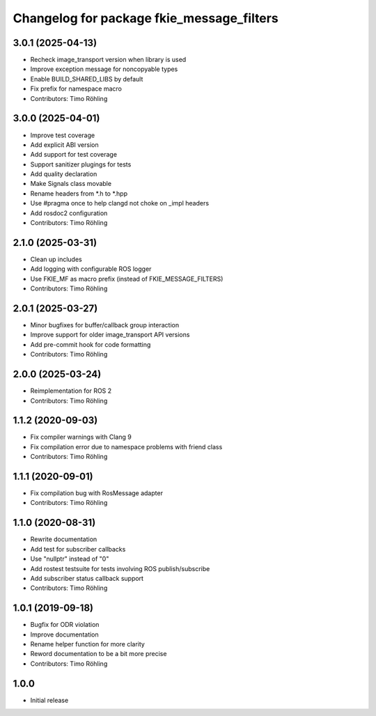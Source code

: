 ^^^^^^^^^^^^^^^^^^^^^^^^^^^^^^^^^^^^^^^^^^
Changelog for package fkie_message_filters
^^^^^^^^^^^^^^^^^^^^^^^^^^^^^^^^^^^^^^^^^^

3.0.1 (2025-04-13)
------------------
* Recheck image_transport version when library is used
* Improve exception message for noncopyable types
* Enable BUILD_SHARED_LIBS by default
* Fix prefix for namespace macro
* Contributors: Timo Röhling

3.0.0 (2025-04-01)
------------------
* Improve test coverage
* Add explicit ABI version
* Add support for test coverage
* Support sanitizer plugings for tests
* Add quality declaration
* Make Signals class movable
* Rename headers from *.h to *.hpp
* Use #pragma once to help clangd not choke on _impl headers
* Add rosdoc2 configuration
* Contributors: Timo Röhling

2.1.0 (2025-03-31)
------------------
* Clean up includes
* Add logging with configurable ROS logger
* Use FKIE_MF as macro prefix (instead of FKIE_MESSAGE_FILTERS)
* Contributors: Timo Röhling

2.0.1 (2025-03-27)
------------------
* Minor bugfixes for buffer/callback group interaction
* Improve support for older image_transport API versions
* Add pre-commit hook for code formatting
* Contributors: Timo Röhling

2.0.0 (2025-03-24)
------------------
* Reimplementation for ROS 2
* Contributors: Timo Röhling

1.1.2 (2020-09-03)
------------------
* Fix compiler warnings with Clang 9
* Fix compilation error due to namespace problems with friend class
* Contributors: Timo Röhling

1.1.1 (2020-09-01)
------------------
* Fix compilation bug with RosMessage adapter
* Contributors: Timo Röhling

1.1.0 (2020-08-31)
------------------
* Rewrite documentation
* Add test for subscriber callbacks
* Use "nullptr" instead of "0"
* Add rostest testsuite for tests involving ROS publish/subscribe
* Add subscriber status callback support
* Contributors: Timo Röhling

1.0.1 (2019-09-18)
------------------
* Bugfix for ODR violation
* Improve documentation
* Rename helper function for more clarity
* Reword documentation to be a bit more precise
* Contributors: Timo Röhling

1.0.0
-----
* Initial release
